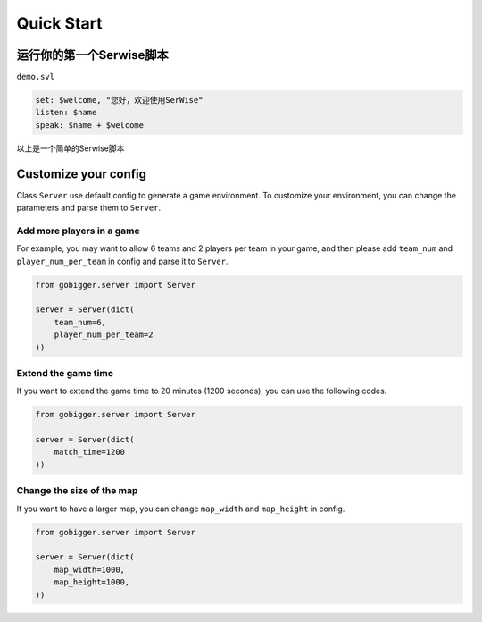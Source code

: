 Quick Start
##############

运行你的第一个Serwise脚本
==================================

``demo.svl`` 

.. code-block:: c++

    set: $welcome, "您好，欢迎使用SerWise"
    listen: $name
    speak: $name + $welcome

以上是一个简单的Serwise脚本


Customize your config
============================

Class ``Server`` use default config to generate a game environment. To customize your environment, you can change the parameters and parse them to ``Server``.

Add more players in a game
------------------------------------

For example, you may want to allow 6 teams and 2 players per team in your game, and then please add ``team_num`` and ``player_num_per_team`` in config and parse it to ``Server``.

.. code-block:: python

    from gobigger.server import Server

    server = Server(dict(
        team_num=6, 
        player_num_per_team=2
    ))

Extend the game time
------------------------------------
If you want to extend the game time to 20 minutes (1200 seconds), you can use the following codes.

.. code-block:: python

    from gobigger.server import Server

    server = Server(dict(
        match_time=1200
    ))

Change the size of the map
------------------------------------

If you want to have a larger map, you can change ``map_width`` and ``map_height`` in config.

.. code-block:: python

    from gobigger.server import Server
    
    server = Server(dict(
        map_width=1000,
        map_height=1000,
    ))


